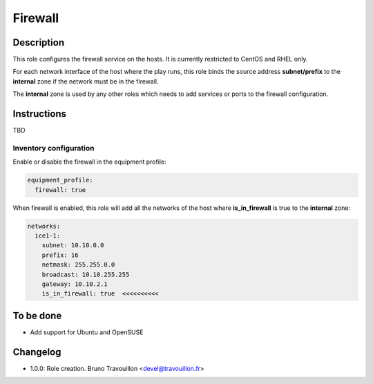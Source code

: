 Firewall
--------

Description
^^^^^^^^^^^

This role configures the firewall service on the hosts. It is currently
restricted to CentOS and RHEL only.

For each network interface of the host where the play runs, this role binds the
source address **subnet/prefix** to the **internal** zone if the network must
be in the firewall.

The **internal** zone is used by any other roles which needs to add services or
ports to the firewall configuration.

Instructions
^^^^^^^^^^^^

TBD

**Inventory configuration**
"""""""""""""""""""""""""""

Enable or disable the firewall in the equipment profile:

.. code-block:: yaml

  equipment_profile:
    firewall: true

When firewall is enabled, this role will add all the networks of the host where
**is_in_firewall** is true to the **internal** zone:

.. code-block:: yaml

  networks:
    ice1-1:
      subnet: 10.10.0.0
      prefix: 16
      netmask: 255.255.0.0
      broadcast: 10.10.255.255
      gateway: 10.10.2.1
      is_in_firewall: true  <<<<<<<<<<

To be done
^^^^^^^^^^

- Add support for Ubuntu and OpenSUSE

Changelog
^^^^^^^^^

* 1.0.0: Role creation. Bruno Travouillon <devel@travouillon.fr>
